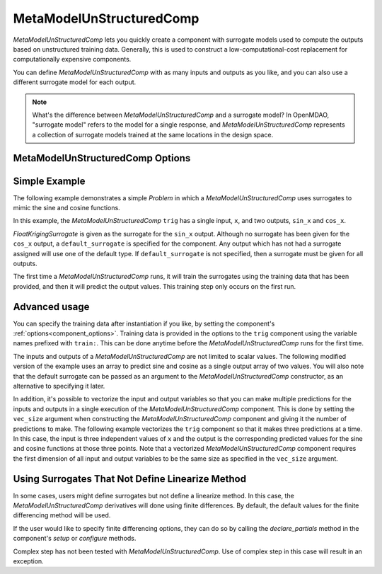 .. _feature_MetaModelUnStructuredComp:

*************************
MetaModelUnStructuredComp
*************************

`MetaModelUnStructuredComp` lets you quickly create a component with surrogate models
used to compute the outputs based on unstructured training data. Generally, this is
used to construct a low-computational-cost replacement for computationally
expensive components.

You can define `MetaModelUnStructuredComp` with as many inputs and outputs as you like,
and you can also use a different surrogate model for each output.

.. note::

    What's the difference between `MetaModelUnStructuredComp` and a surrogate model? In
    OpenMDAO, "surrogate model" refers to the model for a single response, and
    `MetaModelUnStructuredComp` represents a collection of surrogate models trained at the
    same locations in the design space.

MetaModelUnStructuredComp Options
---------------------------------

.. embed-options::
    openmdao.components.meta_model_unstructured_comp
    MetaModelUnStructuredComp
    options

Simple Example
--------------

The following example demonstrates a simple `Problem` in which a
`MetaModelUnStructuredComp` uses surrogates to mimic the sine and cosine functions.

In this example, the `MetaModelUnStructuredComp` ``trig`` has a single input,
``x``, and two outputs, ``sin_x`` and ``cos_x``.

`FloatKrigingSurrogate` is given as the surrogate for the ``sin_x`` output.
Although no surrogate has been given for the ``cos_x`` output, a
``default_surrogate`` is specified for the component. Any output which has
not had a surrogate assigned will use one of the default type.
If ``default_surrogate`` is not specified, then a surrogate must be
given for all outputs.


The first time a `MetaModelUnStructuredComp` runs, it will train the surrogates using the
training data that has been provided, and then it will predict the output
values. This training step only occurs on the first run.

.. embed-code::
    openmdao.components.tests.test_meta_model_unstructured_comp.MetaModelTestCase.test_metamodel_feature
    :layout: code, output


Advanced usage
--------------

You can specify the training data after instantiation if you like, by setting the component's
:ref:`options<component_options>`. Training data is provided in the options to the ``trig``
component using the variable names prefixed with ``train:``.  This can be done anytime before
the `MetaModelUnStructuredComp` runs for the first time.

The inputs and outputs of a `MetaModelUnStructuredComp` are not limited to scalar values. The
following modified version of the example uses an array to predict sine and
cosine as a single output array of two values.  You will also note that the default
surrogate can be passed as an argument to the `MetaModelUnStructuredComp` constructor, as an
alternative to specifying it later.

.. embed-code::
    openmdao.components.tests.test_meta_model_unstructured_comp.MetaModelTestCase.test_metamodel_feature2d
    :layout: code, output

In addition, it's possible to vectorize the input and output variables so that you can
make multiple predictions for the inputs and outputs in a single execution of the
`MetaModelUnStructuredComp` component. This is done by setting the ``vec_size`` argument when
constructing the `MetaModelUnStructuredComp` component and giving it the number of predictions to make.  The following example vectorizes the ``trig``
component so that it makes three predictions at a time.  In this case, the input is
three independent values of ``x`` and the output is the corresponding predicted values
for the sine and cosine functions at those three points.  Note that a vectorized
`MetaModelUnStructuredComp` component requires the first dimension of all input and output variables
to be the same size as specified in the ``vec_size`` argument.


.. embed-code::
    openmdao.components.tests.test_meta_model_unstructured_comp.MetaModelTestCase.test_metamodel_feature_vector2d
    :layout: code, output

.. tags:: MetaModelUnStructuredComp, Component

Using Surrogates That Not Define Linearize Method
-------------------------------------------------

In some cases, users might define surrogates but not define a linearize method. In this case, the
`MetaModelUnStructuredComp` derivatives will done using finite differences. By default, the default values for the
finite differencing method will be used.

If the user would like to specify finite differencing options, they can do so by calling the `declare_partials`
method in the component's `setup` or `configure` methods.

Complex step has not been tested with `MetaModelUnStructuredComp`. Use of complex step in this case will result
in an exception.

